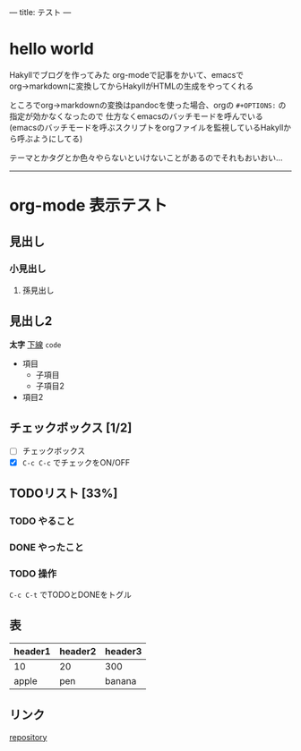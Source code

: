---
title: テスト
---

* hello world

Hakyllでブログを作ってみた
org-modeで記事をかいて、emacsでorg→markdownに変換してからHakyllがHTMLの生成をやってくれる

ところでorg→markdownの変換はpandocを使った場合、orgの =#+OPTIONS:= の指定が効かなくなったので
仕方なくemacsのバッチモードを呼んでいる
(emacsのバッチモードを呼ぶスクリプトをorgファイルを監視しているHakyllから呼ぶようにしてる)

テーマとかタグとか色々やらないといけないことがあるのでそれもおいおい…

-----

* org-mode 表示テスト

** 見出し

*** 小見出し

**** 孫見出し

** 見出し2

*太字* _下線_ =code=

- 項目
  - 子項目
  - 子項目2
- 項目2

** チェックボックス [1/2]

- [ ] チェックボックス
- [X] =C-c C-c= でチェックをON/OFF

** TODOリスト [33%]

*** TODO やること
*** DONE やったこと
*** TODO 操作

=C-c C-t= でTODOとDONEをトグル

** 表

| header1 | header2 | header3 |
|---------+---------+---------|
| 10      | 20      | 300     |
| apple   | pen     | banana  |

** リンク

[[https://github.com/myuon/myuon.github.io][repository]]

